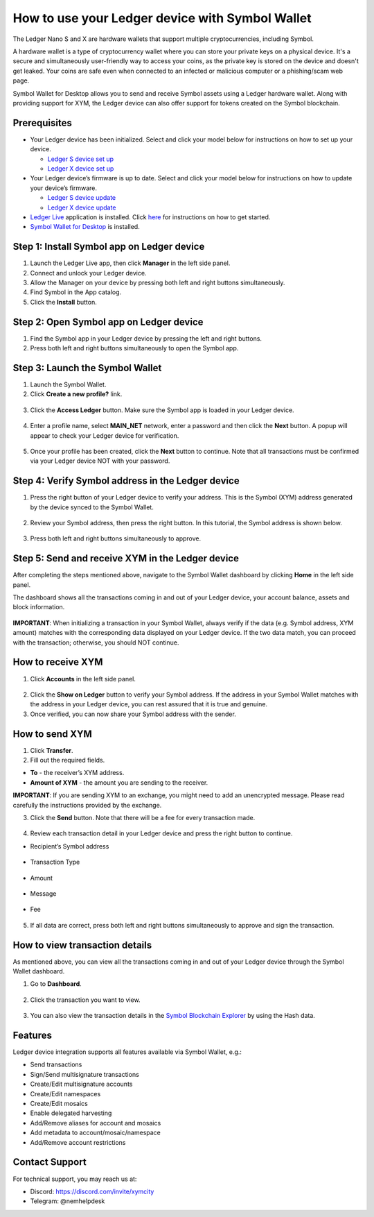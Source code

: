 .. post:: 26 Mar, 2023
    :category: Account
    :tags: wallet, Ledger
    :excerpt: 1
    :nocomments:

################################################
How to use your Ledger device with Symbol Wallet
################################################

The Ledger Nano S and X are hardware wallets that support multiple cryptocurrencies, including Symbol.

A hardware wallet is a type of cryptocurrency wallet where you can store your private keys on a physical device. It's a secure and simultaneously user-friendly way to access your coins, as the private key is stored on the device and doesn't get leaked. Your coins are safe even when connected to an infected or malicious computer or a phishing/scam web page.

Symbol Wallet for Desktop allows you to send and receive Symbol assets using a Ledger hardware wallet. Along with providing support for XYM, the Ledger device can also offer support for tokens created on the Symbol blockchain.

*************
Prerequisites
*************

- Your Ledger device has been initialized. Select and click your model below for instructions on how to set up your device.

  - `Ledger S device set up <https://support.ledger.com/hc/en-us/articles/360000613793>`_
  - `Ledger X device set up <https://support.ledger.com/hc/en-us/articles/360018784134>`_

- Your Ledger device’s firmware is up to date. Select and click your model below for instructions on how to update your device’s firmware.

  - `Ledger S device update <https://support.ledger.com/hc/en-us/articles/360002731113>`_
  - `Ledger X device update <https://support.ledger.com/hc/en-us/articles/360013349800>`_

- `Ledger Live <https://www.ledger.com/ledger-live>`_ application is installed. Click `here <https://www.ledger.com/start-your-crypto-journey>`_ for instructions on how to get started.

- `Symbol Wallet for Desktop <https://github.com/nemgrouplimited/symbol-desktop-wallet/releases/latest>`_ is installed.

*******************************************
Step 1: Install Symbol app on Ledger device
*******************************************

1. Launch the Ledger Live app, then click **Manager** in the left side panel.

2. Connect and unlock your Ledger device.

3. Allow the Manager on your device by pressing both left and right buttons simultaneously.

4. Find Symbol in the App catalog.

5. Click the **Install** button.

.. figure:: ../../resources/images/screenshots/ledger-guide-0.png
  :align: center
  :width: 100%
  :class: with-shadow
  :target: /_images/ledger-guide-0.png

****************************************
Step 2: Open Symbol app on Ledger device
****************************************

1. Find the Symbol app in your Ledger device by pressing the left and right buttons.

2. Press both left and right buttons simultaneously to open the Symbol app.

.. figure:: ../../resources/images/screenshots/ledger-guide-1.png
  :align: center
  :width: 100%
  :class: with-shadow
  :target: /_images/ledger-guide-1.png

********************************
Step 3: Launch the Symbol Wallet
********************************

1. Launch the Symbol Wallet.

2. Click **Create a new profile?** link.

.. figure:: ../../resources/images/screenshots/ledger-guide-2.png
  :align: center
  :width: 100%
  :class: with-shadow
  :target: /_images/ledger-guide-2.png

3. Click the **Access Ledger** button. Make sure the Symbol app is loaded in your Ledger device.

.. figure:: ../../resources/images/screenshots/ledger-guide-3.png
  :align: center
  :width: 100%
  :class: with-shadow
  :target: /_images/ledger-guide-3.png

4. Enter a profile name, select **MAIN_NET** network, enter a password and then click the **Next** button. A popup will appear to check your Ledger device for verification.

.. figure:: ../../resources/images/screenshots/ledger-guide-4.png
  :align: center
  :width: 100%
  :class: with-shadow
  :target: /_images/ledger-guide-4.png

5. Once your profile has been created, click the **Next** button to continue. Note that all transactions must be confirmed via your Ledger device NOT with your password.

.. figure:: ../../resources/images/screenshots/ledger-guide-5.png
  :align: center
  :width: 100%
  :class: with-shadow
  :target: /_images/ledger-guide-5.png

**************************************************
Step 4: Verify Symbol address in the Ledger device
**************************************************

1. Press the right button of your Ledger device to verify your address. This is the Symbol (XYM) address generated by the device synced to the Symbol Wallet.

.. figure:: ../../resources/images/screenshots/ledger-guide-6.png
  :align: center
  :width: 100%
  :class: with-shadow
  :target: /_images/ledger-guide-6.png

2. Review your Symbol address, then press the right button. In this tutorial, the Symbol address is shown below.

.. figure:: ../../resources/images/screenshots/ledger-guide-7.png
  :align: center
  :width: 100%
  :class: with-shadow
  :target: /_images/ledger-guide-7.png

3. Press both left and right buttons simultaneously to approve.

.. figure:: ../../resources/images/screenshots/ledger-guide-8.png
  :align: center
  :width: 100%
  :class: with-shadow
  :target: /_images/ledger-guide-8.png

*************************************************
Step 5: Send and receive XYM in the Ledger device
*************************************************

After completing the steps mentioned above, navigate to the Symbol Wallet dashboard by clicking **Home** in the left side panel.

The dashboard shows all the transactions coming in and out of your Ledger device, your account balance, assets and block information.

.. figure:: ../../resources/images/screenshots/ledger-guide-9.png
  :align: center
  :width: 100%
  :class: with-shadow
  :target: /_images/ledger-guide-9.png


**IMPORTANT**: When initializing a transaction in your Symbol Wallet, always verify if the data (e.g. Symbol address, XYM amount) matches with the corresponding data displayed on your Ledger device. If the two data match, you can proceed with the transaction; otherwise, you should NOT continue.

******************
How to receive XYM
******************

1. Click **Accounts** in the left side panel.

.. figure:: ../../resources/images/screenshots/ledger-guide-10.png
  :align: center
  :width: 100%
  :class: with-shadow
  :target: /_images/ledger-guide-10.png

2. Click the **Show on Ledger** button to verify your Symbol address. If the address in your Symbol Wallet matches with the address in your Ledger device, you can rest assured that it is true and genuine.

3. Once verified, you can now share your Symbol address with the sender.

***************
How to send XYM
***************

1. Click **Transfer**.

2. Fill out the required fields.

- **To** - the receiver’s XYM address.
- **Amount of XYM** - the amount you are sending to the receiver.

**IMPORTANT**: If you are sending XYM to an exchange, you might need to add an unencrypted message. Please read carefully the instructions provided by the exchange.

3. Click the **Send** button. Note that there will be a fee for every transaction made.

.. figure:: ../../resources/images/screenshots/ledger-guide-11.png
  :align: center
  :width: 100%
  :class: with-shadow
  :target: /_images/ledger-guide-11.png

.. figure:: ../../resources/images/screenshots/ledger-guide-12.png
  :align: center
  :width: 100%
  :class: with-shadow
  :target: /_images/ledger-guide-12.png

4. Review each transaction detail in your Ledger device and press the right button to continue.

* Recipient’s Symbol address

.. figure:: ../../resources/images/screenshots/ledger-guide-13.png
  :align: center
  :width: 100%
  :class: with-shadow
  :target: /_images/ledger-guide-13.png

* Transaction Type

.. figure:: ../../resources/images/screenshots/ledger-guide-14.png
  :align: center
  :width: 100%
  :class: with-shadow
  :target: /_images/ledger-guide-14.png

* Amount

.. figure:: ../../resources/images/screenshots/ledger-guide-15.png
  :align: center
  :width: 100%
  :class: with-shadow
  :target: /_images/ledger-guide-15.png

* Message

.. figure:: ../../resources/images/screenshots/ledger-guide-16.png
  :align: center
  :width: 100%
  :class: with-shadow
  :target: /_images/ledger-guide-16.png

.. figure:: ../../resources/images/screenshots/ledger-guide-17.png
  :align: center
  :width: 100%
  :class: with-shadow
  :target: /_images/ledger-guide-17.png

* Fee

.. figure:: ../../resources/images/screenshots/ledger-guide-18.png
  :align: center
  :width: 100%
  :class: with-shadow
  :target: /_images/ledger-guide-18.png

5. If all data are correct, press both left and right buttons simultaneously to approve and sign the transaction.

.. figure:: ../../resources/images/screenshots/ledger-guide-19.png
  :align: center
  :width: 100%
  :class: with-shadow
  :target: /_images/ledger-guide-19.png

*******************************
How to view transaction details
*******************************

As mentioned above, you can view all the transactions coming in and out of your Ledger device through the Symbol Wallet dashboard.

1. Go to **Dashboard**.

.. figure:: ../../resources/images/screenshots/ledger-guide-20.png
  :align: center
  :width: 100%
  :class: with-shadow
  :target: /_images/ledger-guide-20.png

2. Click the transaction you want to view.

.. figure:: ../../resources/images/screenshots/ledger-guide-21.png
  :align: center
  :width: 100%
  :class: with-shadow
  :target: /_images/ledger-guide-21.png

3. You can also view the transaction details in the `Symbol Blockchain Explorer <https://symbol.fyi/>`_ by using the Hash data.

********
Features
********

Ledger device integration supports all features available via Symbol Wallet, e.g.:

- Send transactions

- Sign/Send multisignature transactions

- Create/Edit multisignature accounts

- Create/Edit namespaces

- Create/Edit mosaics

- Enable delegated harvesting

- Add/Remove aliases for account and mosaics

- Add metadata to account/mosaic/namespace

- Add/Remove account restrictions

***************
Contact Support
***************

For technical support, you may reach us at:

- Discord: https://discord.com/invite/xymcity

- Telegram: @nemhelpdesk